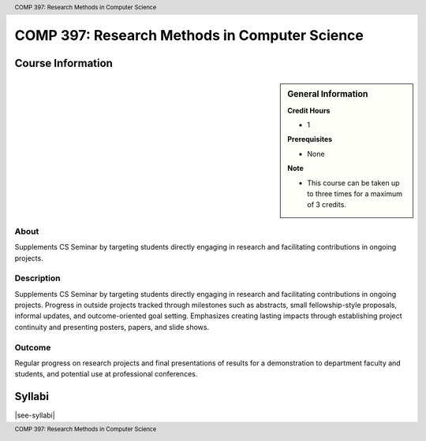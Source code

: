 .. header:: COMP 397: Research Methods in Computer Science
.. footer:: COMP 397: Research Methods in Computer Science

.. index::
    Research Methods in Computer Science
    Research Methods
    COMP 397

##############################################
COMP 397: Research Methods in Computer Science
##############################################

******************
Course Information
******************

.. sidebar:: General Information

    **Credit Hours**

    * 1

    **Prerequisites**

    * None

    **Note**

    * This course can be taken up to three times for a maximum of 3 credits.

About
=====

Supplements CS Seminar by targeting students directly engaging in research and facilitating contributions in ongoing projects.

Description
===========

Supplements CS Seminar by targeting students directly engaging in research and facilitating contributions in ongoing projects. Progress in outside projects tracked through milestones such as abstracts, small fellowship-style proposals, informal updates, and outcome-oriented goal setting. Emphasizes creating lasting impacts through establishing project continuity and presenting posters, papers, and slide shows.

Outcome
=======

Regular progress on research projects and final presentations of results for a demonstration to department faculty and students, and potential use at professional conferences.

*******
Syllabi
*******

|see-syllabi|
